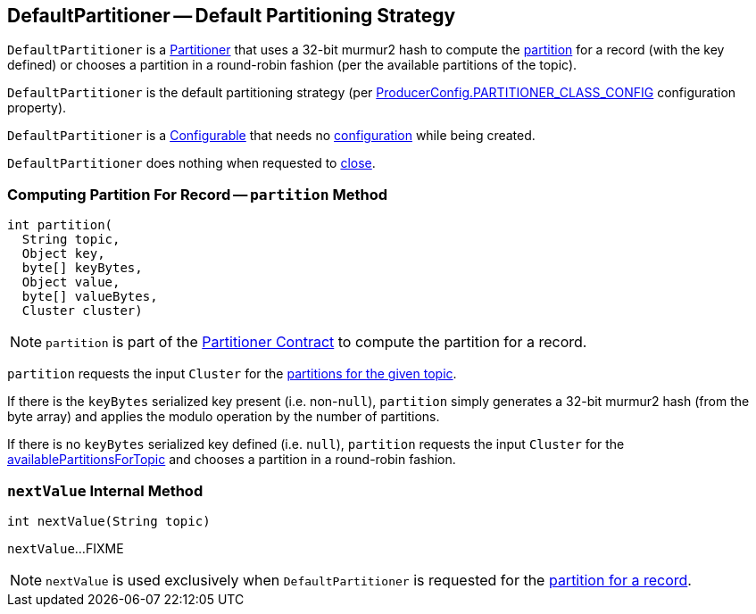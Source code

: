 == [[DefaultPartitioner]] DefaultPartitioner -- Default Partitioning Strategy

`DefaultPartitioner` is a <<kafka-producer-Partitioner.adoc#, Partitioner>> that uses a 32-bit murmur2 hash to compute the <<partition, partition>> for a record (with the key defined) or chooses a partition in a round-robin fashion (per the available partitions of the topic).

`DefaultPartitioner` is the default partitioning strategy (per <<kafka-ProducerConfig.adoc#PARTITIONER_CLASS_CONFIG, ProducerConfig.PARTITIONER_CLASS_CONFIG>> configuration property).

`DefaultPartitioner` is a <<kafka-clients-Configurable.adoc#, Configurable>> that needs no <<kafka-clients-Configurable.adoc#configure, configuration>> while being created.

`DefaultPartitioner` does nothing when requested to <<kafka-producer-Partitioner.adoc#close, close>>.

=== [[partition]] Computing Partition For Record -- `partition` Method

[source, java]
----
int partition(
  String topic,
  Object key,
  byte[] keyBytes,
  Object value,
  byte[] valueBytes,
  Cluster cluster)
----

NOTE: `partition` is part of the <<kafka-producer-Partitioner.adoc#partition, Partitioner Contract>> to compute the partition for a record.

`partition` requests the input `Cluster` for the <<kafka-common-Cluster.adoc#partitionsForTopic, partitions for the given topic>>.

If there is the `keyBytes` serialized key present (i.e. non-``null``), `partition` simply generates a 32-bit murmur2 hash (from the byte array) and applies the modulo operation by the number of partitions.

If there is no `keyBytes` serialized key defined (i.e. `null`), `partition` requests the input `Cluster` for the <<kafka-common-Cluster.adoc#availablePartitionsForTopic, availablePartitionsForTopic>> and chooses a partition in a round-robin fashion.

=== [[nextValue]] `nextValue` Internal Method

[source, java]
----
int nextValue(String topic)
----

`nextValue`...FIXME

NOTE: `nextValue` is used exclusively when `DefaultPartitioner` is requested for the <<partition, partition for a record>>.
